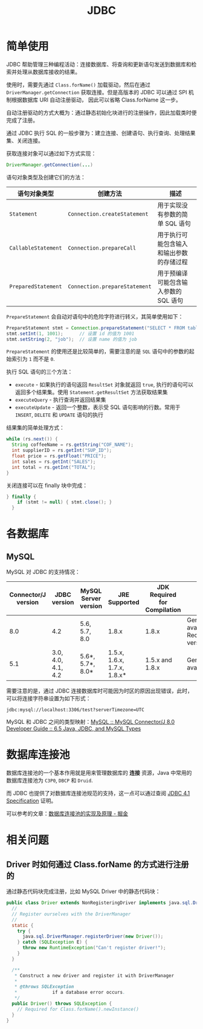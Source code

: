 #+TITLE:      JDBC

* 目录                                                    :TOC_4_gh:noexport:
- [[#简单使用][简单使用]]
- [[#各数据库][各数据库]]
  - [[#mysql][MySQL]]
- [[#数据库连接池][数据库连接池]]
- [[#相关问题][相关问题]]
  - [[#driver-时如何通过-classforname-的方式进行注册的][Driver 时如何通过 Class.forName 的方式进行注册的]]

* 简单使用
  JDBC 帮助管理三种编程活动：连接数据库、将查询和更新语句发送到数据库和检索并处理从数据库接收的结果。

  使用时，需要先通过 ~Class.forName()~ 加载驱动，然后在通过 ~DriverManager.getConnection~ 获取连接。但是高版本的 JDBC 可以通过 SPI 机制根据数据库 URI 自动注册驱动，
  因此可以省略 Class.forName 这一步。

  自动注册驱动的方式大概为：通过静态初始化块进行的注册操作，因此加载类时便完成了注册。

  通过 JDBC 执行 SQL 的一般步骤为：建立连接、创建语句、执行查询、处理结果集、关闭连接。

  获取连接对象可以通过如下方式实现：
  #+BEGIN_SRC java
    DriverManager.getConnection(...)
  #+END_SRC
  
  语句对象类型及创建它们的方法：
  |-------------------+-----------------------------+------------------------------------------|
  | 语句对象类型      | 创建方法                    | 描述                                     |
  |-------------------+-----------------------------+------------------------------------------|
  | ~Statement~         | ~Connection.createStatement~  | 用于实现没有参数的简单 SQL 语句          |
  | ~CallableStatement~ | ~Connection.prepareCall~      | 用于执行可能包含输入和输出参数的存储过程 |
  | ~PreparedStatement~ | ~Connection.prepareStatement~ | 用于预编译可能包含输入参数的 SQL 语句    |
  |-------------------+-----------------------------+------------------------------------------|

  ~PrepareStatement~ 会自动对语句中的危险字符进行转义，其简单使用如下：
  #+BEGIN_SRC java
    PrepareStatement stmt = Connection.prepareStatement("SELECT * FROM table WHERE id=? AND name=?");  // 创建 PrepareStatement 语句对象
    stmt.setInt(1, 1001);      // 设置 id 的值为 1001
    stmt.setString(2, "job");  // 设置 name 的值为 job
  #+END_SRC

  ~PrepareStatement~ 的使用还是比较简单的，需要注意的是 ~SQL~ 语句中的参数的起始索引为 ~1~ 而不是 ~0~.

  执行 SQL 语句的三个方法：
  + ~execute~ - 如果执行的语句返回 ~ResultSet~ 对象就返回 ~true~, 执行的语句可以返回多个结果集。使用 ~Statement.getResultSet~ 方法获取结果集
  + ~executeQuery~ - 执行查询并返回结果集
  + ~executeUpdate~ - 返回一个整数，表示受 SQL 语句影响的行数。常用于 ~INSERT~, ~DELETE~ 和 ~UPDATE~ 语句的执行

  结果集的简单处理方式：
  #+BEGIN_SRC java
    while (rs.next()) {
      String coffeeName = rs.getString("COF_NAME");
      int supplierID = rs.getInt("SUP_ID");
      float price = rs.getFloat("PRICE");
      int sales = rs.getInt("SALES");
      int total = rs.getInt("TOTAL");
    }
  #+END_SRC

  关闭连接可以在 finally 块中完成：
  #+BEGIN_SRC java
    } finally {
        if (stmt != null) { stmt.close(); }
      }
  #+END_SRC

* 各数据库
** MySQL 
   MySQL 对 JDBC 的支持情况：
   |---------------------+--------------------+----------------------+-----------------------------+------------------------------+--------------------------------------------|
   | Connector/J version | JDBC version       | MySQL Server version | JRE Supported               | JDK Required for Compilation | Status                                     |
   |---------------------+--------------------+----------------------+-----------------------------+------------------------------+--------------------------------------------|
   |                 8.0 | 4.2                | 5.6, 5.7, 8.0        | 1.8.x                       | 1.8.x                        | General availability. Recommended version. |
   |                 5.1 | 3.0, 4.0, 4.1, 4.2 | 5.6*, 5.7*, 8.0*     | 1.5.x, 1.6.x, 1.7.x, 1.8.x* | 1.5.x and 1.8.x              | General availability                       |
   |---------------------+--------------------+----------------------+-----------------------------+------------------------------+--------------------------------------------|

   需要注意的是，通过 JDBC 连接数据库时可能因为时区的原因出现错误，此时，可以将连接字符串设置为如下形式：
   #+BEGIN_EXAMPLE
     jdbc:mysql://localhost:3306/test?serverTimezone=UTC
   #+END_EXAMPLE

   MySQL 和 JDBC 之间的类型映射：[[https://dev.mysql.com/doc/connector-j/8.0/en/connector-j-reference-type-conversions.html][MySQL :: MySQL Connector/J 8.0 Developer Guide :: 6.5 Java, JDBC, and MySQL Types]]

* 数据库连接池
  数据库连接池的一个基本作用就是用来管理数据库的 *连接* 资源，Java 中常用的数据库连接池为 ~C3P0~, ~DBCP~ 和 ~Druid~.

  而 JDBC 也提供了对数据库连接池规范的支持，这一点可以通过查阅 [[http://download.oracle.com/otn-pub/jcp/jdbc-4_1-mrel-spec/jdbc4.1-fr-spec.pdf][JDBC 4.1 Specification]] 证明。

  可以参考的文章：[[https://juejin.im/post/5af026a06fb9a07ac47ff282][数据库连接池的实现及原理 - 掘金]]

* 相关问题
** Driver 时如何通过 Class.forName 的方式进行注册的
   通过静态代码块完成注册，比如 MySQL Driver 中的静态代码块：
   #+begin_src java
     public class Driver extends NonRegisteringDriver implements java.sql.Driver {
       //
       // Register ourselves with the DriverManager
       //
       static {
         try {
           java.sql.DriverManager.registerDriver(new Driver());
         } catch (SQLException E) {
           throw new RuntimeException("Can't register driver!");
         }
       }

       /**
        ,* Construct a new driver and register it with DriverManager
        ,*
        ,* @throws SQLException
        ,*             if a database error occurs.
        ,*/
       public Driver() throws SQLException {
         // Required for Class.forName().newInstance()
       }
     }
   #+end_src

